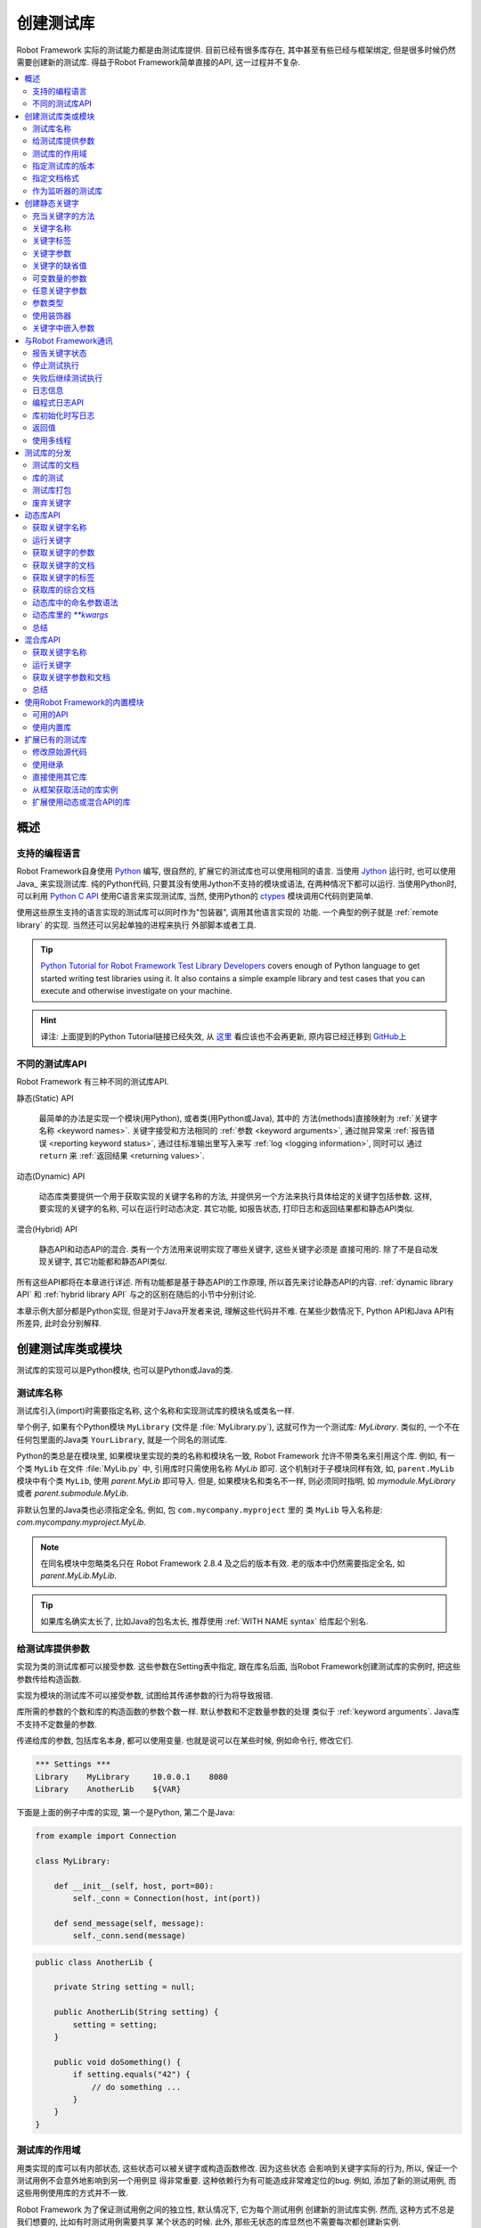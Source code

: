 .. role:: name(emphasis)
.. role:: setting(emphasis)

.. _creating test libraries:

创建测试库
==========

Robot Framework 实际的测试能力都是由测试库提供. 目前已经有很多库存在, 其中甚至有些已经与框架绑定, 但是很多时候仍然需要创建新的测试库. 
得益于Robot Framework简单直接的API, 这一过程并不复杂.

.. contents::
   :depth: 2
   :local:



概述
----

支持的编程语言
^^^^^^^^^^^^^^

Robot Framework自身使用 `Python <http://python.org>`_ 编写, 很自然的, 扩展它的测试库也可以使用相同的语言. 
当使用 `Jython <http://jython.org>`_ 运行时, 也可以使用 Java_ 来实现测试库. 
纯的Python代码, 只要其没有使用Jython不支持的模块或语法, 在两种情况下都可以运行. 
当使用Python时, 可以利用 `Python C API <http://docs.python.org/c-api/index.html>`_ 使用C语言来实现测试库, 当然, 使用Python的 `ctypes <http://docs.python.org/library/ctypes.html>`_ 模块调用C代码则更简单.

使用这些原生支持的语言实现的测试库可以同时作为"包装器", 调用其他语言实现的
功能. 一个典型的例子就是 :ref:`remote library` 的实现. 当然还可以另起单独的进程来执行
外部脚本或者工具.

.. tip:: `Python Tutorial for Robot Framework Test Library Developers <http://code.google.com/p/robotframework/wiki/PythonTutorial>`_
         covers enough of Python language to get started writing test
         libraries using it. It also contains a simple example library
         and test cases that you can execute and otherwise investigate
         on your machine.

.. hint:: 译注: 上面提到的Python Tutorial链接已经失效, 从 `这里 <https://groups.google.com/d/msg/robotframework-users/Bb2oytBJQb4/7dXYaeHJGgAJ>`_ 看应该也不会再更新, 原内容已经迁移到 `GitHub上 <https://github.com/robotframework/robotframework/tree/master/doc/python>`_


不同的测试库API
^^^^^^^^^^^^^^^

Robot Framework 有三种不同的测试库API.

静态(Static) API

  最简单的办法是实现一个模块(用Python), 或者类(用Python或Java), 其中的
  方法(methods)直接映射为 :ref:`关键字名称 <keyword names>`. 关键字接受和方法相同的 :ref:`参数 <keyword arguments>`, 通过抛异常来 :ref:`报告错误 <reporting keyword status>`, 通过往标准输出里写入来写 :ref:`log <logging information>`, 同时可以
  通过 ``return`` 来 :ref:`返回结果 <returning values>`.

动态(Dynamic) API
  
  动态库类要提供一个用于获取实现的关键字名称的方法, 并提供另一个方法来执行具体给定的关键字包括参数. 这样, 要实现的关键字的名称, 可以在运行时动态决定. 其它功能, 如报告状态, 打印日志和返回结果都和静态API类似.

混合(Hybrid) API
  
  静态API和动态API的混合. 类有一个方法用来说明实现了哪些关键字, 这些关键字必须是
  直接可用的. 除了不是自动发现关键字, 其它功能都和静态API类似.

所有这些API都将在本章进行详述. 所有功能都是基于静态API的工作原理, 所以首先来讨论静态API的内容. :ref:`dynamic library API` 和 :ref:`hybrid library API` 与之的区别在随后的小节中分别讨论.

本章示例大部分都是Python实现, 但是对于Java开发者来说, 理解这些代码并不难.
在某些少数情况下, Python API和Java API有所差异, 此时会分别解释.


创建测试库类或模块
------------------

测试库的实现可以是Python模块, 也可以是Python或Java的类.

测试库名称
^^^^^^^^^^

测试库引入(import)时需要指定名称, 这个名称和实现测试库的模块名或类名一样.

举个例子, 如果有个Python模块 ``MyLibrary`` (文件是 :file:`MyLibrary.py`), 这就可作为一个测试库: :name:`MyLibrary`. 类似的, 一个不在任何包里面的Java类 ``YourLibrary``, 就是一个同名的测试库.

Python的类总是在模块里, 如果模块里实现的类的名称和模块名一致, Robot Framework
允许不带类名来引用这个库. 例如, 有一个类 ``MyLib`` 在文件 :file:`MyLib.py` 中,
引用库时只需使用名称 :name:`MyLib` 即可. 这个机制对于子模块同样有效, 如, 
``parent.MyLib`` 模块中有个类 ``MyLib``, 使用  :name:`parent.MyLib` 即可导入.
但是, 如果模块名和类名不一样, 则必须同时指明, 如 :name:`mymodule.MyLibrary` 
或者 :name:`parent.submodule.MyLib`.

非默认包里的Java类也必须指定全名, 例如, 包 ``com.mycompany.myproject`` 里的
类 ``MyLib`` 导入名称是: :name:`com.mycompany.myproject.MyLib`.

.. note:: 在同名模块中忽略类名只在 Robot Framework 2.8.4 及之后的版本有效.
          老的版本中仍然需要指定全名, 如 :name:`parent.MyLib.MyLib`.

.. tip:: 如果库名确实太长了, 比如Java的包名太长, 推荐使用 :ref:`WITH NAME syntax` 
         给库起个别名.

.. _providing arguments to test libraries:

给测试库提供参数
^^^^^^^^^^^^^^^^

实现为类的测试库都可以接受参数. 这些参数在Setting表中指定, 跟在库名后面,
当Robot Framework创建测试库的实例时, 把这些参数传给构造函数. 

实现为模块的测试库不可以接受参数, 试图给其传递参数的行为将导致报错.

库所需的参数的个数和库的构造函数的参数个数一样. 默认参数和不定数量参数的处理
类似于 :ref:`keyword arguments`. Java库不支持不定数量的参数. 

传递给库的参数, 包括库名本身, 都可以使用变量. 也就是说可以在某些时候, 例如命令行, 修改它们.

.. sourcecode:: robotframework

   *** Settings ***
   Library    MyLibrary     10.0.0.1    8080
   Library    AnotherLib    ${VAR}

下面是上面的例子中库的实现, 第一个是Python, 第二个是Java:

.. sourcecode:: python

  from example import Connection

  class MyLibrary:

      def __init__(self, host, port=80):
          self._conn = Connection(host, int(port))

      def send_message(self, message):
          self._conn.send(message)

.. sourcecode:: java

   public class AnotherLib {

       private String setting = null;

       public AnotherLib(String setting) {
           setting = setting;
       }

       public void doSomething() {
           if setting.equals("42") {
               // do something ...
           }
       }
   }

.. _test library scope:

测试库的作用域
^^^^^^^^^^^^^^

用类实现的库可以有内部状态, 这些状态可以被关键字或构造函数修改. 因为这些状态
会影响到关键字实际的行为, 所以, 保证一个测试用例不会意外地影响到另一个用例显
得非常重要. 这种依赖行为有可能造成非常难定位的bug. 例如, 添加了新的测试用例,
而这些用例使用库的方式并不一致.

Robot Framework 为了保证测试用例之间的独立性, 默认情况下, 它为每个测试用例
创建新的测试库实例. 然而, 这种方式不总是我们想要的, 比如有时测试用例需要共享
某个状态的时候. 此外, 那些无状态的库显然也不需要每次都创建新实例.

实例化测试库类的方式可以通过一个特别的属性  ``ROBOT_LIBRARY_SCOPE`` 来控制.
这个属性是一个字符串, 可以有以下三种取值:

``TEST CASE``
  为每个测试用例创建新的实例. 如果有suite setup和suite teardown的话, 同样
  也会新建. 这是默认行为.

``TEST SUITE``
  为每个测试集创建新的实例. 最底层的测试集, 也就是由测试用例文件组成的测试集,
  拥有属于自己的测试库实例, 高层的测试集, 都有属于自己的测试库实例.

``GLOBAL``
  整个测试执行过程中只有一个实例被创建. 所有的测试集和测试用例共享这个实例.
  通过模块创建的测试库都是全局的.


.. note:: 如果一个测试库被导入多次, 每次使用不同的
          :ref:`参数 <providing arguments to test libraries>`, 
          则不管有没有定义作用域, 每次都会新建一个实例.

当有状态的测试库定义了作用域为 ``TEST SUITE`` 或 ``GLOBAL`` , 建议测试库要
包含能清除这些状态的关键字. 这样, 在测试集 setup 或 teardown 时, 可以
调用这些关键字以保证下面的测试用例从一个明确的已知状态开始.

例如, :name:`SeleniumLibrary` 使用了 ``GLOBAL`` 作用域, 使得不同的测试
用例使用相同的浏览器, 而不是每次重新打开. 同时, 它还提供了关键字
:name:`Close All Browsers` 关闭所有浏览器.

下面是使用了 ``TEST SUITE`` 作用域的Python库的示例:

.. sourcecode:: python

    class ExampleLibrary:

        ROBOT_LIBRARY_SCOPE = 'TEST SUITE'

        def __init__(self):
            self._counter = 0

        def count(self):
            self._counter += 1
            print self._counter

        def clear_counter(self):
            self._counter = 0

使用了 ``GLOBAL`` 作用域的Java库的示例:

.. sourcecode:: java

    public class ExampleLibrary {

        public static final String ROBOT_LIBRARY_SCOPE = "GLOBAL";

        private int counter = 0;

        public void count() {
            counter += 1;
            System.out.println(counter);
        }

        public void clearCounter() {
            counter = 0;
        }
    }

.. _specifying library version:

指定测试库的版本
^^^^^^^^^^^^^^^^

当一个测试库投入使用, Robot Framework 会尝试获取它的版本号, 将该信息
写入到 日志_ 中以供调试. 库文档工具 Libdoc_ 在生成文档时也会写入该信息.

版本号信息在属性 `ROBOT_LIBRARY_VERSION` 中定义, 类似 :ref:`test library scope` 
中的 ``ROBOT_LIBRARY_SCOPE``. 如果 ``ROBOT_LIBRARY_VERSION`` 属性不存在,
则会尝试从 ``__version__`` 属性获取. 这些属性必须是类或者模块的属性.
对于Java库, 这个属性必须声明为 ``static final``.

使用 ``__version__`` 的Python模块示例:

.. sourcecode:: python

    __version__ = '0.1'

    def keyword():
        pass

使用 ``ROBOT_LIBRARY_VERSION`` 的Java类示例:

.. sourcecode:: java

    public class VersionExample {

        public static final String ROBOT_LIBRARY_VERSION = "1.0.2";

        public void keyword() {
        }
    }

.. _specifying documentation format:

指定文档格式
^^^^^^^^^^^^

从 Robot Framework 2.7.5版本开始, 库文档工具 Libdoc_ 开始支持多种格式.
如果不想使用 Robot Framework's 自己的 :ref:`documentation formatting`, 可以通过在源码中定义
属性 ``ROBOT_LIBRARY_DOC_FORMAT`` 来指定格式, 就跟指定 :ref:`作用域 <test library scope>` 和 :ref:`版本 <specifying library version>` 一样.

文档格式可指定的值包括: ``ROBOT`` (默认), ``HTML``, ``TEXT`` (纯文本),
和 ``reST`` (reStructuredText_). 这些值不区分大小写. 如果要使用 ``reST``
格式需要安装 docutils_ 模块.

下面使用Python和Java设置文档格式的例子分别使用了 reStructuredText 和 HTML
格式. 关于给测试库写文档的更多内容, 请参考 :ref:`Documenting libraries` 和 
Libdoc_ 章节.

.. sourcecode:: python

    """A library for *documentation format* demonstration purposes.

    This documentation is created using reStructuredText__. Here is a link
    to the only \`Keyword\`.

    __ http://docutils.sourceforge.net
    """

    ROBOT_LIBRARY_DOC_FORMAT = 'reST'

    def keyword():
        """**Nothing** to see here. Not even in the table below.

        =======  =====  =====
        Table    here   has
        nothing  to     see.
        =======  =====  =====
        """
        pass

.. sourcecode:: java

    /**
     * A library for <i>documentation format</i> demonstration purposes.
     *
     * This documentation is created using <a href="http://www.w3.org/html">HTML</a>.
     * Here is a link to the only `Keyword`.
     */
    public class DocFormatExample {

        public static final String ROBOT_LIBRARY_DOC_FORMAT = "HTML";

        /**<b>Nothing</b> to see here. Not even in the table below.
         *
         * <table>
         * <tr><td>Table</td><td>here</td><td>has</td></tr>
         * <tr><td>nothing</td><td>to</td><td>see.</td></tr>
         * </table>
         */
        public void keyword() {
        }
    }


.. _Library acting as listener:

作为监听器的测试库
^^^^^^^^^^^^^^^^^^

:ref:`listener interface` 可以让外部的监听器在测试执行过程中得到关于执行状态的通知.
例如, 当测试集, 测试用例和关键字开始执行或结束. 有时候这些通知对测试库
来说很有用, 可以使用 ``ROBOT_LIBRARY_LISTENER`` 注册一个自定义的监听器.
该属性的值应该是要使用的监听器的示例, 有可能是测试库本身. 更多内容和示例,
请参考 :ref:`test libraries as listeners` section.

.. _creating static keywords:

创建静态关键字
--------------

.. _what methods are considered keywords:

充当关键字的方法
^^^^^^^^^^^^^^^^

当使用静态库API时, Robot Framework 利用反射机制获得类或模块实现的公有方法(public methods). 所有以下划线(_)开始的方法被排除, 在Java库里, 只在 ``java.lang.Object`` 里实现的方法也被忽略. 所有没被忽略的方法都被视为关键字. 

例如, 下面的Python和Java示例实现了关键字  :name:`My Keyword`.

.. sourcecode:: python

    class MyLibrary:

        def my_keyword(self, arg):
            return self._helper_method(arg)

        def _helper_method(self, arg):
            return arg.upper()

.. sourcecode:: java

    public class MyLibrary {

        public String myKeyword(String arg) {
            return helperMethod(arg);
        }

        private String helperMethod(String arg) {
            return arg.toUpperCase();
        }
    }

当库是Python模块实现的, 可以使用Python的 ``__all__`` 属性来限制到底
哪些方法是关键字. 如果使用了 ``__all__``, 只有列在其中的才会被当作
关键字, 例如下面的例子中, 实现了关键字 :name:`Example Keyword` 和 
:name:`Second Example`. 如果这个例子中没有 `__all__`, 那么其中的
:name:`Not Exposed As Keyword` 和 :name:`Current Thread` 也会
被视作关键字. `__all__` 最重要的作用就是确保那些import进来的帮助方法, 
如本例中的 `current_thread`, 不会被意外地暴露为关键字

.. sourcecode:: python

   from threading import current_thread

   __all__ = ['example_keyword', 'second_example']

   def example_keyword():
       if current_thread().name == 'MainThread':
           print 'Running in main thread'

   def second_example():
       pass

   def not_exposed_as_keyword():
       pass


关键字名称
^^^^^^^^^^

测试数据(test data)中使用的关键字名称, 与方法名称对比, 最终确定是哪个
方法实现了这个关键字. 名称的比较是忽略大小写的, 并且其中的空格和下划线
也都忽略掉. 例如, 方法名 ``hello`` 最终可以映射为的关键字名称可以是:
:name:`Hello`, :name:`hello` 甚至 :name:`h e l l o`. 反过来也类似,
例如, ``do_nothing`` 和 ``doNothing`` 这两个方法都可被当作 :name:`Do Nothing`
关键字的实现.

Python模块实现的测试库示例如下, :file:`MyLibrary.py`:

.. sourcecode:: python

  def hello(name):
      print "Hello, %s!" % name

  def do_nothing():
      pass

Java类实现的测试库示例如下, :file:`MyLibrary.java` file:

.. sourcecode:: java

  public class MyLibrary {

      public void hello(String name) {
          System.out.println("Hello, " + name + "!");
      }

      public void doNothing() {
      }

  }

下面的例子用来说明如何使用上面的测试库. 如果你想自己试一下, 首先要确保库的
位置在 :ref:`module search path`.

.. sourcecode:: robotframework

   *** Settings ***
   Library    MyLibrary

   *** Test Cases ***
   My Test
       Do Nothing
       Hello    world

.. _using a custom keyword name:

使用自定义的关键字名称
''''''''''''''''''''''

如果一个方法不想使用默认映射的关键字名称, 也可以明确指定为自定义的关键字名称.
这是通过设置方法的  ``robot_name`` 属性来实现的. 可以使用装饰器方法
 ``robot.api.deco.keyword`` 方便快捷的设置. 例如:

.. sourcecode:: python

  from robot.api.deco import keyword

  @keyword('Login Via User Panel')
  def login(username, password):
      # ...

.. sourcecode:: robotframework

   *** Test Cases ***
   My Test
       Login Via User Panel    ${username}    ${password}

如果使用装饰器时不带任何参数, 则这个装饰器不会改变关键字名称, 但是仍然
会创建  ``robot_name`` 属性. 这种情况对 :ref:`标记方法为关键字 <marking methods to expose as keywords>` , 同时又不改变关键字名称的时候很有用. 

设置自定义的关键字名称还使得库关键字可以接受使用 :ref:`嵌入参数 <embedding arguments into keyword names>` 语法的参数.


.. _keyword tags:

关键字标签
^^^^^^^^^^

从 Robot Framework 2.9 版本开始, 库关键字和  :ref:`用户关键字 <user keyword tags>` 都可以有标签.

库关键字通过设置方法的 ``robot_tags`` 属性实现, 该属性的值是要设置的标签的列表.
装饰器 ``robot.api.deco.keyword`` 可以按如下的方法来方便的指定这个属性:

.. sourcecode:: python

  from robot.api.deco import keyword

  @keyword(tags=['tag1', 'tag2'])
  def login(username, password):
      # ...

  @keyword('Custom name', ['tags', 'here'])
  def another_example():
      # ...

设置标签的另一个方法是在 :ref:`关键字文档 <documenting libraries>` 的最后一行给出, 以 ``Tags:`` 作为前缀开始, 后面跟着按逗号分开的标签. 例如: 

.. sourcecode:: python

  def login(username, password):
      """Log user in to SUT.

      Tags: tag1, tag2
      """
      # ...

.. _keyword arguments:

关键字参数
^^^^^^^^^^

对于静态和混合API, 关于一个关键字的参数表信息是直接从实现它的方法上获取的.
而使用了 :ref:`dynamic library API` 的库则使用其它的方式来传递这些信息, 所以本章不适用于动态库.

最常见也是最简单的情况是关键字需要确定数目的参数. 在这种情况下, Python和Java
方法简单地接受这些参数即可. 例如, 没有参数的方法对应的关键字也不需要参数, 只需
一个参数的方法对应的关键字也只需要一个参数, 以此类推.

下面Python关键字示例接受不同数量的参数:

.. sourcecode:: python

  def no_arguments():
      print "Keyword got no arguments."

  def one_argument(arg):
      print "Keyword got one argument '%s'." % arg

  def three_arguments(a1, a2, a3):
      print "Keyword got three arguments '%s', '%s' and '%s'." % (a1, a2, a3)

.. note:: 使用静态库API实现的Java库有一个很大的限制, 即不支持 :ref:`named argument syntax`. 如果
          你觉得这是一个障碍, 那要么改使用Python来实现, 要么切换到 :ref:`dynamic library API`


.. Default values to keywords

关键字的缺省值
^^^^^^^^^^^^^^

和函数类似, 关键字的有些参数有时需要有缺省值. Python 和 Java 对于处理方法的缺省值
使用不同的语法, 


.. Default values with Python

Python中的缺省值
''''''''''''''''

Python中, 方法总是只有一个实现, 在方法的签名中可能指定若干缺省值.
这种语法对Python程序员来说应该非常熟悉, 例如:

.. sourcecode:: python

   def one_default(arg='default'):
       print "Argument has value %s" % arg

   def multiple_defaults(arg1, arg2='default 1', arg3='default 2'):
       print "Got arguments %s, %s and %s" % (arg1, arg2, arg3)

上例中的第一个关键字, 可以接受 0 个或 1 个参数, 当 0 个参数时, 参数 ``arg``
使用缺省值 ``default``; 当有 1 个参数时, 参数 ``arg`` 就使用这个传入的值; 
而如果参数个数大于 1 , 则调用该关键字会报错失败.

第二个关键字中, 第1个参数总是需要指定的, 但是 第2和第3个都有缺省值, 所以,
使用该关键字可以传入 1 至 3 个参数.

.. sourcecode:: robotframework

   *** Test Cases ***
   Defaults
       One Default
       One Default    argument
       Multiple Defaults    required arg
       Multiple Defaults    required arg    optional
       Multiple Defaults    required arg    optional 1    optional 2


.. Default values with Java

Java中的缺省值
''''''''''''''

Java中, 一个方法可以有多个实现, 分别是不同的签名(重载). Robot Framework 将所有
这些实现都视作一个关键字, 这个关键字可以接受不同的参数, 以此实现了缺省值的
支持. 下面的例子在功能上和上面的Python例子完全一样:

.. sourcecode:: java

   public void oneDefault(String arg) {
       System.out.println("Argument has value " + arg);
   }

   public void oneDefault() {
       oneDefault("default");
   }

   public void multipleDefaults(String arg1, String arg2, String arg3) {
       System.out.println("Got arguments " + arg1 + ", " + arg2 + " and " + arg3);
   }

   public void multipleDefaults(String arg1, String arg2) {
       multipleDefaults(arg1, arg2, "default 2");
   }

   public void multipleDefaults(String arg1) {
       multipleDefaults(arg1, "default 1");
   }

.. Variable number of arguments (`*varargs`)

可变数量的参数
^^^^^^^^^^^^^^

Robot Framework 的关键字还支持接受任何数量的参数. 类似于缺省值,
实际的语法在Python和Java中有所差异.


Python中的可变数量的参数
''''''''''''''''''''''''

Python的语法本身就支持让方法可以接受任意数量的参数. 相同的语法同样作用于
测试库, 同时, 还可以与指定缺省值结合, 如下面的例子:

.. sourcecode:: python

  def any_arguments(*args):
      print "Got arguments:"
      for arg in args:
          print arg

  def one_required(required, *others):
      print "Required: %s\nOthers:" % required
      for arg in others:
          print arg

  def also_defaults(req, def1="default 1", def2="default 2", *rest):
      print req, def1, def2, rest

.. sourcecode:: robotframework

   *** Test Cases ***
   Varargs
       Any Arguments
       Any Arguments    argument
       Any Arguments    arg 1    arg 2    arg 3    arg 4    arg 5
       One Required     required arg
       One Required     required arg    another arg    yet another
       Also Defaults    required
       Also Defaults    required    these two    have defaults
       Also Defaults    1    2    3    4    5    6

.. _Variable number of arguments with Java:

Java中的可变数量的参数
''''''''''''''''''''''
Robot Framework 支持 :ref:`Java可变数量参数的语法 <http://docs.oracle.com/javase/1.5.0/docs/guide/language/varargs.html>`. 下面的例子和上面Python的例子
在功能上是一样的:

.. sourcecode:: java

  public void anyArguments(String... varargs) {
      System.out.println("Got arguments:");
      for (String arg: varargs) {
          System.out.println(arg);
      }
  }

  public void oneRequired(String required, String... others) {
      System.out.println("Required: " + required + "\nOthers:");
      for (String arg: others) {
          System.out.println(arg);
      }
  }

Robot Framework 从 2.8.3 版本开始, 还支持另一种方式来实现可变数量参数, 即
使用数组或者 ``java.util.List`` 作为最后一个参数, 或倒数第二个参数(如果最后一个参数是
 :ref:`任意关键字参数 <free keyword arguments>` **kwargs). 例如, 下面的示例和上面的功能是相同的:

.. sourcecode:: java

  public void anyArguments(String[] varargs) {
      System.out.println("Got arguments:");
      for (String arg: varargs) {
          System.out.println(arg);
      }
  }

  public void oneRequired(String required, List<String> others) {
      System.out.println("Required: " + required + "\nOthers:");
      for (String arg: others) {
          System.out.println(arg);
      }
  }

.. note:: 只有 `java.util.List` 支持作为 varargs, 它的任何子类型都不可以.

对于Java关键字来说, 支持可变数量的参数有一个限制: 只在方法只有一个签名时有效.
也就是说, Java实现的关键字不可能既使用缺省值又使用varargs. 而且, 只有 2.8 或
更新版本的 Robot Framework 支持在 :ref:`库的构造器 <providing arguments to test libraries>` 中使用varargs.


.. _free keyword arguments:
.. _**kwargs:

任意关键字参数
^^^^^^^^^^^^^^

Robot Framework 2.8版本增加了任意关键字参数, 即Python中的 ``**kwargs`` 语法.
如何在测试用例中使用这种语法的讨论在 :ref:`creating test cases` 章节下的 :ref:`free keyword arguments` 小节中. 

本章我们来看一下如何在测试库中使用它.

Robot Framework 2.8 added the support for free keyword arguments using Python's
`**kwargs` syntax. How to use the syntax in the test data is discussed
in `Free keyword arguments`_ section under `Creating test cases`_. In this
section we take a look at how to actually use it in custom test libraries.

Python中的任意关键字参数
''''''''''''''''''''''''

如果你对Python中的 kwargs 如何工作比较熟悉, 那么理解Robot Framework中的测试库是如何实现的就非常简单了. 下面的例子展示了最基础的功能:

.. sourcecode:: python

    def example_keyword(**stuff):
        for name, value in stuff.items():
            print name, value

.. sourcecode:: robotframework

   *** Test Cases ***
   Keyword Arguments
       Example Keyword    hello=world        # Logs 'hello world'.
       Example Keyword    foo=1    bar=42    # Logs 'foo 1' and 'bar 42'.

基本上, 所有以 :ref:`named argument syntax` ``name=value`` 形式跟在关键字调用最后面, 且不匹配其它任何参数的参数, 将以 kwargs 传入给关键字. 
如果想要避免一个字面字符串被当作任意关键字参数, 则其中的等号 ``=`` 必须被 :ref:`转义 <escaping>`, 例如 ``foo=quux`` 要写作 ``foo\=quux``.

下面的例子展示了综合使用普通参数, 可变数量参数(varargs), 和任意关键字参数(kwargs)的情况:

.. sourcecode:: python

  def various_args(arg, *varargs, **kwargs):
      print 'arg:', arg
      for value in varargs:
          print 'vararg:', value
      for name, value in sorted(kwargs.items()):
          print 'kwarg:', name, value

.. sourcecode:: robotframework

   *** Test Cases ***
   Positional
       Various Args    hello    world                # Logs 'arg: hello' and 'vararg: world'.

   Named
       Various Args    arg=value                     # Logs 'arg: value'.

   Kwargs
       Various Args    a=1    b=2    c=3             # Logs 'kwarg: a 1', 'kwarg: b 2' and 'kwarg: c 3'.
       Various Args    c=3    a=1    b=2             # Same as above. Order does not matter.

   Positional and kwargs
       Various Args    1    2    kw=3                # Logs 'arg: 1', 'vararg: 2' and 'kwarg: kw 3'.

   Named and kwargs
       Various Args    arg=value      hello=world    # Logs 'arg: value' and 'kwarg: hello world'.
       Various Args    hello=world    arg=value      # Same as above. Order does not matter.

要查看真实测试库中相同示例, 请参考 Process_ 库中的关键字 :name:`Run Process` 和 :name:`Start Keyword`.

For a real world example of using a signature exactly like in the above
example, see :name:`Run Process` and :name:`Start Keyword` keywords in the
Process_ library.


Java中的任意关键字参数
''''''''''''''''''''''

从Robot Framework 2.8.3版本开始, Java测试库也开始支持这种语法. Java语言本身是不支持kwargs语法的, 但是关键字可以利用 ``java.util.Map`` 类型作为最后一个参数, 来接受 kwargs.

如果一个Java关键字接受 kwargs, Robot Framework 会自动将关键字调用的末尾所有形如  ``name=value`` 的参数打包放入一个 ``Map`` , 然后传递给关键字方法. 例如, 下面的例子中的关键字使用起来和前面的Python示例完全一样:

.. sourcecode:: java

    public void exampleKeyword(Map<String, String> stuff):
        for (String key: stuff.keySet())
            System.out.println(key + " " + stuff.get(key));

    public void variousArgs(String arg, List<String> varargs, Map<String, Object> kwargs):
        System.out.println("arg: " + arg);
        for (String varg: varargs)
            System.out.println("vararg: " + varg);
        for (String key: kwargs.keySet())
            System.out.println("kwarg: " + key + " " + kwargs.get(key));

.. note:: kwargs 参数的类型必须是 `java.util.Map`, 而不是其子类.

.. note:: 和 :ref:`Java中的varargs <Variable number of arguments with Java>` 一样, kwargs的关键字也只能有一个方法签名. 


.. _argument types:

参数类型
^^^^^^^^

正常情况下, 关键字的参数以字符串的形式传递给 Robot Framework. 如果关键字需要其它的类型, 可以使用 :ref:`variables` 或者在关键字的内部将字符串转换为所需的类型. 
使用 :ref:`Java关键字 <Argument types with Java>`, 基础类型会自动的强制转换.


Python中的参数类型
''''''''''''''''''

因为Python的参数并没有任何的类型信息, 所以使用Python的库时不可能自动的将字符串转换为其它类型. 调用Python方法实现的关键字, 只要参数的数量正确, 调用就总是能够成功, 只不过如果参数不兼容, 后面的执行会失败. 幸运地是, 在Python中转换参数类型是很简单的事情:

.. sourcecode:: python

  def connect_to_host(address, port=25):
      port = int(port)
      # ...

.. _Argument types with Java:

Java中的参数类型
''''''''''''''''

Java方法的参数都有类型, 而且所有基础类型会自动处理. 这意味着, test data 中的字符串类型的参数, 在运行时刻强制转换为正确的类型. 可以转换的类型有:

- 整数型 (``byte``, ``short``, ``int``, ``long``)
- 浮点数 (``float`` 和 ``double``)
- 布尔型 (``boolean``)
- 上述类型的对象版本, 如. ``java.lang.Integer``

Java的关键字方法可能会有多个签名, 强制转换只有在有相同的或兼容的签名才会发生. 下面的例子中, 关键字  ``doubleArgument`` 和 ``compatibleTypes`` 可以强制转换, 但是 ``conflictingTypes`` 会发生冲突.

.. sourcecode:: java

   public void doubleArgument(double arg) {}

   public void compatibleTypes(String arg1, Integer arg2) {}
   public void compatibleTypes(String arg2, Integer arg2, Boolean arg3) {}

   public void conflictingTypes(String arg1, int arg2) {}
   public void conflictingTypes(int arg1, String arg2) {}

对于数值型的类型, 如果测试数据中的字符串包含数字, 就可以强制转换, 对于布尔型, 则必须包含字符串 ``true`` 或者 ``false``. 

强制转换只在测试数据的原始值是字符串的情况下才会发生, 当然还可以使用包含了正确数据类型的变量. 要应对冲突的方法签名, 使用变量是唯一的选择.

.. sourcecode:: robotframework

   *** Test Cases ***
   Coercion
       Double Argument     3.14
       Double Argument     2e16
       Compatible Types    Hello, world!    1234
       Compatible Types    Hi again!    -10    true

   No Coercion
       Double Argument    ${3.14}
       Conflicting Types    1       ${2}    # must use variables
       Conflicting Types    ${1}    2

从 Robot Framework 2.8 版本开始, 参数类型的强制转换在 :ref:`Java库的构造函数 <Providing arguments to test libraries>` 中也起作用.



使用装饰器
^^^^^^^^^^

当编写静态关键字时, 有时候使用Python的装饰器修改它们会很方便. 但是, 装饰器修改了函数的签名, 这会让 Robot Framework 在判断关键字能接受什么参数时产生混乱. 特别是用 Libdoc_ 创建库文档和使用 RIDE_ 时. 为了避免这种情况, 要么就不要用装饰器, 要么使用方便的 :ref:`装饰器模块 <http://micheles.googlecode.com/hg/decorator/documentation.html>` 创建保留签名的装饰器. 

.. hint:: 译注: 上面的链接貌似已经失效.


关键字中嵌入参数
^^^^^^^^^^^^^^^^

库关键字还能接受使用 :ref:`嵌入参数语法 <embedding arguments into keyword name>` 传递的参数. 可以使用装饰器 ``robot.api.deco.keyword`` 来创建 :ref:`自定义关键字名称 <using a custom keyword name>`, 其中包括所需语法.

.. sourcecode:: python

    from robot.api.deco import keyword

    @keyword('Add ${quantity:\d+} Copies Of ${item} To Cart')
    def add_copies_to_cart(quantity, item):
        # ...

.. sourcecode:: robotframework

   *** Test Cases ***
   My Test
       Add 7 Copies Of Coffee To Cart

.. Communicating with Robot Framework

与Robot Framework通讯
----------------------

当关键字方法被调用后, 它可以使用任何机制去和被测系统通讯. 同时, 它还可以发送消息给 Robot Framework的日志文件, 返回结果以保存到变量中, 最重要的, 报告该关键字是否通过了(passed).


报告关键字状态
^^^^^^^^^^^^^^

使用异常(exceptions)即可报告关键字状态. 如果一个方法的执行抛出了一个异常, 这个关键字的状态就是 ``FAIL``, 如果正常返回, 则状态是 ``PASS``.

错误消息会写入日志和报告文件. 控制台也会显示异常类型和异常消息. 一般的异常(如 ``AssertionError``, ``Exception``, 和 ``RuntimeError``), 只显示异常消息; 其它的异常, 消息的格式是 ``异常类型: 异常消息``.

从 Robot Framework 2.8.2 版本开始, 也可以让自己的异常类型和一般异常一样, 失败消息中没有异常类型作为前缀. 要实现这个效果, 为自定义异常类添加一个特殊属性 ``ROBOT_SUPPRESS_NAME``, 并将值置为 ``True``.

Python:

.. sourcecode:: python

    class MyError(RuntimeError):
        ROBOT_SUPPRESS_NAME = True

Java:

.. sourcecode:: java

    public class MyError extends RuntimeException {
        public static final boolean ROBOT_SUPPRESS_NAME = true;
    }

无论什么情况下, 异常消息的内容都应该尽量明确, 提供足够的信息给用户.


.. HTML in error messages

错误消息中使用HTML
''''''''''''''''''

从 Robot Framework 2.8 版本开始, 在错误消息中以 ``*HTML*`` 开头, 就可以直接使用HTML格式的消息内容. 例如:

.. sourcecode:: python

   raise AssertionError("*HTML* <a href='robotframework.org'>Robot Framework</a> rulez!!")

不但可以像上面例子一样, 在测试库中抛出一个异常, 还可以 :ref:`在测试数据中提供错误信息 <failures>`.

.. _Cutting long messages automatically:

自动截断长消息
''''''''''''''

如果一个错误消息超过了40行, 就会被自动截断以防止报告变得太长而难以阅读. 完整的错误信息总会在失败关键字的相关日志中显示.


.. _tracebacks:

错误回溯(Tracebacks)
''''''''''''''''''''

异常的回溯(traceback)信息在 :ref:`log level` 为 ``DEBUG`` 时也会被写入日志. 这些信息默认在日志文件中不可见, 普通用户对这些消息一般也不感兴趣. 在开发测试库时, 则一般会使用 ``--loglevel DEBUG`` 选项来运行测试以方便定位问题.


.. _stopping test execution:

停止测试执行
^^^^^^^^^^^^

有时候出现异常意味着要 :ref:`结束整个测试 <stopping test execution gracefully>`. 要实现这种效果, 为抛出的异常类设置一个特殊的  ``ROBOT_EXIT_ON_FAILURE`` 属性 , 并将其值设为 ``True``. 例如:

Python:

.. sourcecode:: python

    class MyFatalError(RuntimeError):
        ROBOT_EXIT_ON_FAILURE = True

Java:

.. sourcecode:: java

    public class MyFatalError extends RuntimeException {
        public static final boolean ROBOT_EXIT_ON_FAILURE = true;
    }



.. _continuing test execution despite of failures:

失败后继续测试执行
^^^^^^^^^^^^^^^^^^

有时候, 即使出现了错误仍然希望测试 :ref:`继续执行 <continue on failure>`. 这时要为异常类设置特殊属性 ``ROBOT_CONTINUE_ON_FAILURE``, 并将值设为 ``True``. 例如:

Python:

.. sourcecode:: python

    class MyContinuableError(RuntimeError):
        ROBOT_CONTINUE_ON_FAILURE = True

Java:

.. sourcecode:: java

    public class MyContinuableError extends RuntimeException {
        public static final boolean ROBOT_CONTINUE_ON_FAILURE = true;
    }



日志信息
^^^^^^^^

异常消息不是为用户提供信息的唯一途径. 可以通过向标准输出流(stdout)或者标准错误流(stderr)写入的方式来写 :ref:`log files`, 同时这种写入还可以使用不同的 :ref:`log levels`.  另一种通常更好的写日志方式是使用 :ref:`programmatic logging APIs`.

默认情况下, 向标准输出中写入的所有内容都会以一条``INFO`` 级别的日志被写入到日志文件. 向标准错误流中写入的消息处理也类似, 不过它们会在关键字结束时, 在初始的stderr中回显. 因此, 如果你需要在测试执行的时候在控制台显示消息, 可以使用stderr.

.. _using log levels:

使用日志级别
''''''''''''

要使用其它的日志级别, 可以在日志消息中指明日志级别, 格式是 ``*LEVEL* 日志消息``. 其中 ``*LEVEL*`` 必须在行首, 而且必须是下列日志级别的其中之一:  ``TRACE``, ``DEBUG``, ``INFO``, ``WARN``, ``ERROR`` 和 ``HTML``.



错误与警告
''''''''''

``ERROR`` 或 ``WARN`` 级别的消息会自动写入控制台, 并在日志文件中写入单独的 :ref:`测试执行错误章节 <errors and warnings during execution>`. 这都是为了让错误消息提示更加显著, 以便向用户报告那些重要的问题.

.. note:: 在 Robot Framework 2.9 版本中, ERROR 日志自动写入测试执行错误章节
          作为新功能被加入.


.. _Logging HTML:

HTML日志
''''''''

测试库写日志的所有内容, 默认情况下都会被转换为 可被安全表示为HTML 的格式. 例如, ``<b>foo</b>`` 在日志中会完全按原样展示, 而不是粗体的 **foo**. 
如果测试库希望显示格式化的内容, 或者链接, 图片等等, 就可以使用一种特殊的伪测试级别 ``HTML``. Robot Framework 仍将这些消息按 ``INFO`` 级别写入日志, 但是可以使用任意的 HTML 语法. 

注意, 这个特性功能需要小心使用, 因为一个错误的 ``</table>`` 标签就有可能使整个日志文件变得非常糟糕.

当使用 :ref:`public logging API` 时, 不同日志级别的方法都提供了一个可选选项 ``html``, 如果想使用HTML格式的内容, 可以将其设置为 ``True``


时间戳
''''''

默认情况下, 通过stdout或stderr记录的日志消息的时间戳是在关键字结束后获取到的. 这就意味着这个时间戳是不准确的, 特别是在一个长时间执行的关键字中, 想借此定位问题是有问题的.

如果有需要的话, 关键字可以为日志消息添加精确的时间戳. 这个时间戳必须以 :ref:`Unix时间戳 <http://en.wikipedia.org/wiki/Unix_epoch>` 的格式提供, 紧跟 :ref:`日志级别 <using log levels>` 后面, 两者以冒号(:)隔开, 例如::

   *INFO:1308435758660* Message with timestamp
   *HTML:1308435758661* <b>HTML</b> message with timestamp

如下例所示, 添加这种时间戳对于Python和Java来说都是很容易的事情. 如果使用的是Python, 通过使用 :ref:`programmatic logging APIs` 会格外简单. 添加明确的时间戳的一个好处是其在 :ref:`远程库接口 <remote library interface>` 中仍然有效.

Python:

.. sourcecode:: python

    import time

    def example_keyword():
        print '*INFO:%d* Message with timestamp' % (time.time()*1000)

Java:

.. sourcecode:: java

    public void exampleKeyword() {
        System.out.println("*INFO:" + System.currentTimeMillis() + "* Message with timestamp");
    }

.. _logging to console:

控制台日志
''''''''''

测试库如果想向控制台写入一些内容, 可以有好几种选择. 前面已经讨论过, 警告消息, 以及所有写入到stderr中内容会同时写入日志文件和控制台. 

这两种方式都有一个限制, 那就是消息只有等当前的关键字执行完毕后才会打印出来. 而好处是, 这两种方法在Python和Java中都可用.

另一个方式只有Python支持, 那就是把消息写入  ``sys.__stdout__`` 或 ``sys.__stderr__``. 这种方式, 消息会立即在控制台显示, 并且不会写入到日志文件. 例如:

.. sourcecode:: python

   import sys

   def my_keyword(arg):
      sys.__stdout__.write('Got arg %s\n' % arg)

最后一个选择就是使用 :ref:`public logging API`:

.. sourcecode:: python

   from robot.api import logger

   def log_to_console(arg):
      logger.console('Got arg %s' % arg)

   def log_to_console_and_log_file(arg)
      logger.info('Got arg %s' % arg, also_console=True)

.. logging example:
日志示例
''''''''

``INFO`` 级别的日志可以满足大多数情况. 比它更低的级别, ``DEBUG`` 和 ``TRACE``, 用来打印调试信息. 这两种消息平常不怎么展示, 但在debugging测试库自身的问题时很有用. ``WARN`` 或 ``ERROR`` 级别可以使得消息提示更显著. 而 ``HTML`` 在需要多种格式的时候很有用.

下面的示例阐明了不同的日志级别是如何工作的. 对于Java程序员来说, 下面代码中的 ``print 'message'`` 可以认为是 ``System.out.println("message");``.

.. sourcecode:: python

   print 'Hello from a library.'
   print '*WARN* Warning from a library.'
   print '*ERROR* Something unexpected happen that may indicate a problem in the test.'
   print '*INFO* Hello again!'
   print 'This will be part of the previous message.'
   print '*INFO* This is a new message.'
   print '*INFO* This is <b>normal text</b>.'
   print '*HTML* This is <b>bold</b>.'
   print '*HTML* <a href="http://robotframework.org">Robot Framework</a>'

.. raw:: html

   <table class="messages">
     <tr>
       <td class="time">16:18:42.123</td>
       <td class="info level">INFO</td>
       <td class="msg">Hello from a library.</td>
     </tr>
     <tr>
       <td class="time">16:18:42.123</td>
       <td class="warn level">WARN</td>
       <td class="msg">Warning from a library.</td>
     </tr>
     <tr>
       <td class="time">16:18:42.123</td>
       <td class="error level">ERROR</td>
       <td class="msg">Something unexpected happen that may indicate a problem in the test.</td>
     </tr>
     <tr>
       <td class="time">16:18:42.123</td>
       <td class="info level">INFO</td>
       <td class="msg">Hello again!<br>This will be part of the previous message.</td>
     </tr>
     <tr>
       <td class="time">16:18:42.123</td>
       <td class="info level">INFO</td>
       <td class="msg">This is a new message.</td>
     </tr>
     <tr>
       <td class="time">16:18:42.123</td>
       <td class="info level">INFO</td>
       <td class="msg">This is &lt;b&gt;normal text&lt;/b&gt;.</td>
     </tr>
     <tr>
       <td class="time">16:18:42.123</td>
       <td class="info level">INFO</td>
       <td class="msg">This is <b>bold</b>.</td>
     </tr>
     <tr>
       <td class="time">16:18:42.123</td>
       <td class="info level">INFO</td>
       <td class="msg"><a href="http://robotframework.org">Robot Framework</a></td>
     </tr>
   </table>


.. _programmatic logging APIs:

编程式日志API
^^^^^^^^^^^^^

用于编程写日志的API, 相对于往stdout和stderr中写入内容, 提供了更清晰的写日志方式. 但是, 当前这些API只对基于Python的库可用.

.. _Public logging API:

日志API
'''''''
Robot Framework 提供了基于Python的日志API, 可以用来写日志文件和控制台. 测试库可以按照类似 ``logger.info('My message')`` 的方式来调用API, 以替代直接写stdout的方式 ``print '*INFO* My message'``. 

使用API接口不但看上去更清楚, 还有个好处是可以提供精确的 :ref:`timestamps`.

日志API作为Robot Framework `API文档 <https://robot-framework.readthedocs.org>`_ 的一部分, 详见 `这里 <https://robot-framework.readthedocs.org/en/latest/autodoc/robot.api.html#module-robot.api.logger>`_. 下面是一个简单的示例:

.. sourcecode:: python

   from robot.api import logger

   def my_keyword(arg):
       logger.debug('Got argument %s' % arg)
       do_something()
       logger.info('<i>This</i> is a boring example', html=True)
       logger.console('Hello, console!')

使用这个日志API的一个明显的限制是会使测试库依赖于 Robot Framework. 在 2.8.7 版本之前, Robot还必须是运行状态才可用. 从 2.8.7 版本开始, 如果Robot不在运行中, 消息会自动重定向到Python的标准 `logging <http://docs.python.org/library/logging.html>`_ 模块.

.. _using Python's standard `logging` module:

使用Python标准 `logging` 模块
''''''''''''''''''''''''''''''

除了 :ref:`public logging API`, Robot Framework 提供对Python标准日志模块 `logging <http://docs.python.org/library/logging.html>`_ 的支持. 使用这个模块后, 所有root logger收到的消息都会自动传递给 Robot Framework的日志文件. 同样, 该API提供了精确 :ref:`timestamps` 的支持. 但是不支持HTML格式, 以及向控制台打印日志. 
最大的好处是, 使用这种日志API不会对 Robot Framework 产生依赖.

.. sourcecode:: python

   import logging

   def my_keyword(arg):
       logging.debug('Got argument %s' % arg)
       do_something()
       logging.info('This is a boring example')

``logging`` 模块的日志级别和Robot Framework的相比略有不同, 其中 ``DEBUG``, ``INFO``, ``WARNING`` 和 ``ERROR`` 直接对应Robot Framework相应的日志级别, ``CRITICAL`` 对应 ``ERROR``. 

自定义的日志级别映射为 "和它最接近, 同时低于它" 的标准级别. 例如, 介于 ``INFO`` 和 ``WARNING`` 之间的级别最终映射为 `INFO` 级别.


.. Logging during library initialization

库初始化时写日志
^^^^^^^^^^^^^^^^

库在导入和初始化时也可以写日志. 这部分日志不会和普通日志消息一样写入 :ref:`log file`, 而是写入 :ref:`syslog`. 这种日志可以将任何关于库的初始化的debug信息记录下来. 级别为 ``WARN`` 或者 ``ERROR`` 的日志同时也可在 :ref:`test execution errors` 章节中看到.


这种日志既可以使用 :ref:`标准输出和错误流 <logging information>` 的方式, 也可以使用 :ref:`programmatic logging APIs`. 下面的例子都做了说明:

Java库在初始化时通过stdout写日志:

.. sourcecode:: java

   public class LoggingDuringInitialization {

       public LoggingDuringInitialization() {
           System.out.println("*INFO* Initializing library");
       }

       public void keyword() {
           // ...
       }
   }

Python库在导入时通过logging API写日志:

.. sourcecode:: python

   from robot.api import logger

   logger.debug("Importing library")

   def keyword():
       # ...

.. note:: 如果你在初始化阶段写日志, 例如, 在Python的 ``__init__`` 方法中或者Java的构造函数中, 这些日志按 :ref:`test library scope` 的不同, 可能会记录多次.


.. Returning values

返回值
^^^^^^

关键字与核心框架间交互的最后一步就是返回值, 该值可以是从被测系统获取的, 也可能是其它方式生成的. 

返回值可以被 :ref:`赋值给变量 <return values from keywords>`, 然后作为其它关键字的输入, 而这些关键字可以是属于不同的测试库的. 

在Python和Java方法中, 都使用 ``return`` 语句来返回值. 一般情况下,  一个值会赋给一个 :ref:`标量变量 <scalar variables>`, 如下例所示. 该示例还展现了返回值可以是任意对象, 并且使用 :ref:`extended variable syntax` 来获取对象的属性.

.. sourcecode:: python

  from mymodule import MyObject

  def return_string():
      return "Hello, world!"

  def return_object(name):
      return MyObject(name)

.. sourcecode:: robotframework

   *** Test Cases ***
   Returning one value
       ${string} =    Return String
       Should Be Equal    ${string}    Hello, world!
       ${object} =    Return Object    Robot
       Should Be Equal    ${object.name}    Robot

关键字还可以一次返回多个值, 这些值可以一次性的赋值给多个 :ref:`scalar variables`, 或者是 :ref:`一个列表变量 <list variables>`, 亦或者是若干标量变量加上一个列表变量. 所有这些用法要求返回的值是Python的列表(lists)或者元组(tuples), 或者是Java中的数组(arrays), 列表(Lists)或迭代器(Iterators).

.. sourcecode:: python

  def return_two_values():
      return 'first value', 'second value'

  def return_multiple_values():
      return ['a', 'list', 'of', 'strings']


.. sourcecode:: robotframework

   *** Test Cases ***
   Returning multiple values
       ${var1}    ${var2} =    Return Two Values
       Should Be Equal    ${var1}    first value
       Should Be Equal    ${var2}    second value
       @{list} =    Return Two Values
       Should Be Equal    @{list}[0]    first value
       Should Be Equal    @{list}[1]    second value
       ${s1}    ${s2}    @{li} =    Return Multiple Values
       Should Be Equal    ${s1} ${s2}    a list
       Should Be Equal    @{li}[0] @{li}[1]    of strings

.. Communication when using threads
使用多线程
^^^^^^^^^^

如果库使用了多线程, 通常应该只在主线程中与框架通讯. 如果一个工作线程需要发送错误报告或者其它日志, 它应该首先将信息传给主线程. 主线程使用异常或本章介绍的其它机制来与框架通讯.

当线程在后台运行, 同时其它关键字在运行时这点显得尤为重要. 这种情况下, (子线程)和框架间的通讯是未定义的(undefined), 在最坏的情况下甚至会导致程序崩溃, 或者输出文件损坏. 

如果一个关键字启动了后台任务, 那么要想检查后台线程的状态, 或者搜集相应的信息上报, 需要使用另外的关键字来完成.

在非主线程中使用 :ref:`programmatic logging APIs` 写日志会被默默忽略.

不过, 有个单独的 `robot后台日志 <https://github.com/robotframework/robotbackgroundlogger>`_ 项目, 提供了  ``BackgroundLogger`` , 拥有和标准 ``robot.api.logger`` 类似的API. 使用 ``BackgroundLogger`` , 非主线程的日志消息也会被保存下来.


.. _distributing test libraries:

测试库的分发
------------

.. _documenting libraries:

测试库的文档
^^^^^^^^^^^^

一个测试库如果没有提供文档来说明其中包含了哪些关键字, 以及这些关键字的用途的话, 那么不如说这个测试库是没用的(useless). 

为了容易维护, 强烈建议把测试库的文档内容直接写在源代码里, 并从中生成文档. 基本上, 这意味着在Python中要使用 docstrings_, 在Java中使用  Javadoc_. 如下例所示:

.. sourcecode:: python

    class MyLibrary:
        """This is an example library with some documentation."""

        def keyword_with_short_documentation(self, argument):
            """This keyword has only a short documentation"""
            pass

        def keyword_with_longer_documentation(self):
            """First line of the documentation is here.

            Longer documentation continues here and it can contain
            multiple lines or paragraphs.
            """
            pass

.. sourcecode:: java

    /**
     *  This is an example library with some documentation.
     */
    public class MyLibrary {

        /**
         * This keyword has only a short documentation
         */
        public void keywordWithShortDocumentation(String argument) {
        }

        /**
         * First line of the documentation is here.
         *
         * Longer documentation continues here and it can contain
         * multiple lines or paragraphs.
         */
        public void keywordWithLongerDocumentation() {
        }

    }

对于如上所示的源码中的库文档, Python和Java都有各自的工具来生成API文档. 不过, 这些工具的使用对某些用户来说显得稍微有些专业. 

另一种方式是使用 Robot Framework自带的文档工具 Libdoc_. 这个工具不但可以创建使用静态库API的库文档, 不管是使用Python还是Java, 同时还能处理使用了 :ref:`dynamic library API` 和 :ref:`hybrid library API`

关键字文档的第一行用于特殊用途, 一般包含对该关键字的简短概述. 它在某些情况下被当作是 *短文档* (即摘要)来使用, 例如在 Libdoc_ 中将作为工具提示(tool tip), 也在日志中展示( 在日志中展示对Java静态库不适用, 因为Java源码中的文档会在编译时去掉, 自然也不能在运行时获取到了).  

默认情况下, 文档内容被认为是遵从 Robot Framework的 :ref:`documentation formatting` 规则的. 这份简单的格式允许使用常用的样式, 如 ``*粗体*`` 和 ``_斜体_``, 表格, 列表, 链接等.

从 Robot Framework 2.7.5版本开始, 还可以使用HTML, 纯文本和 reStructuredText_ 格式. 

关于如何设置库源码的格式请参见 :ref:`specifying documentation format`, 关于格式的更多信息请参阅 Libdoc_ 相关章节.

.. note:: If you want to use non-ASCII characters in the documentation of
          Python libraries, you must either use UTF-8 as your `source code
          encoding`__ or create docstrings as Unicode.

.. _docstrings: http://www.python.org/dev/peps/pep-0257
.. _javadoc: http://java.sun.com/j2se/javadoc/writingdoccomments/index.html
__ http://www.python.org/dev/peps/pep-0263


.. Testing libraries

库的测试
^^^^^^^^

所有正式应用的测试库自身都需要彻底的被测试, 以避免其中的bug. 当然, 这些测试应该是自动化的, 这样当库有所改变时可以快速的回归测试.

Python和Java都有出色的单元测试工具, 很适合用来测试自己开发的库.
使用这些单元测试工具来测试库和测试其它代码没什么区别. 熟悉这些工具的开发者无需额外学习新东西即可掌握, 当然, 不熟悉的开发者需要先学习一下.

使用Robot Framework自己来测试这些测试库也很简单, 这种方式对它们来说实际上是端到端的验收测试. BuiltIn_ 库提供了很多有用的关键字用于此类目的.
特别值得一提的关键字 :name:`Run Keyword And Expect Error` 就对测试关键字是否能正确地报告错误很有用.

到底是使用单元测试还是验收测试的方式取决于具体情况. 如果需要模拟真实的待测系统, 使用单元测试往往比较简单. 另一方面, 验收测试能保证关键字在Robot Framework上运行正常.
当然, 如果很难取舍, 同时使用这两种方法也是可以的.


.. Packaging libraries

测试库打包
^^^^^^^^^^

当测试库开发完, 文档完成, 并且通过了测试, 接下来就是分发给用户. 对于那种只包含单个文件的简单的库, 告知用户将文件拷贝到相应的 :ref:`module search path` 就可以了. 更复杂的库应该打包, 以便能轻松安装.

因为测试库也是普通的源代码, 所以它们也可以使用普通的打包工具. 对于Python, 一个不错的选择是 distutils_, 包含在Python的标准库中, 或者较新一点的 setuptools_.
使用这些工具一个好处是, 测试库被安装的目标路径是自动包含在:ref:`module search path` 中的. 

当使用Java时, 把库打包为JAR包是很自然的选择. 测试前必须先把这个JAR包放到  :ref:`module search path`, 不过, 创建一个 :ref:`start-up script` 来自动化处理这些事情会更轻松.


.. Deprecating keywords

废弃关键字
^^^^^^^^^^

有时候需要将现有的关键字替换为新的, 或者完全删除. 仅仅知会用户这些变更并不总是足够, 更有效的方式是在运行时刻发出警告. 为了达到此目的, Robot Framework 的关键字可以被标记为 *废弃的* (*deprecated*), 这样就可以很容易发现已经过时的关键字, 并把它们删除或替换掉.

想要废弃一个关键字的话, 在关键字的文档中的第一行以 ``*DEPRECATED`` 开始, 并且以一个 ``*`` 结束, 注意这里需要区分大小写. 例如,  ``*DEPRECATED*``, ``*DEPRECATED.*``, ``*DEPRECATED in version 1.5.*`` 都是合法的标记.

当执行了一个废弃的关键字, 一条已废弃警告会被记入日志, 并且这个警告同时会出现在 :ref:`控制台和日志文件中的测试执行错误章节 <errors and warnings during execution>`. 这个警告消息以 ``Keyword '<name>' is deprecated.`` 开头, 后面是该关键字的 :ref:`短文档 <documenting libraries>`.

例如, 如果下面的关键字被执行, 会有如下日志文件中所示的警告:

.. sourcecode:: python

    def example_keyword(argument):
        """*DEPRECATED!!* Use keyword `Other Keyword` instead.

        This keyword does something to given ``argument`` and returns results.
        """
        return do_something(argument)

.. raw:: html

   <table class="messages">
     <tr>
       <td class="time">20080911&nbsp;16:00:22.650</td>
       <td class="warn level">WARN</td>
       <td class="msg">Keyword 'SomeLibrary.Example Keyword' is deprecated. Use keyword `Other Keyword` instead.</td>
     </tr>
   </table>

这个废弃系统对大多数的库都有效, 包括 :ref:`用户关键字 <user keyword name and documentation>`. 唯一的例外是用Java :ref:`静态库接口 <creating static keywords>` 实现的静态关键字, 因为文档会在编译时丢失, 无法在运行时获取到. 对于这些关键字, 可以使用用户关键字作为封装, 然后废弃.

.. note:: Robot Framework 2.9版本之前, 文档必须精确地以 ``*DEPRECATED*`` 开始,
          在结束星号 ``*`` 之前不能有任何额外的内容.

.. _dynamic library:
.. _dynamic library API:

动态库API
----------

动态库API大部分情况和静态API类似. 例如, 报告关键字状态, 写日志, 以及返回值, 都是以完全相同的方式工作. 最重要的是, 和其它测试库相比, 导入动态库并使用其中的关键字,
完全没有区别. 换句话说, 用户无需知道测试库是使用何种API实现的.

静态和动态库的唯一区别在于Robot Framework是如何发现库中实现了哪些关键字, 这些关键字的参数和文档信息, 以及这些关键字实际是怎样执行的.
对于静态API, 这些都是通过反射机制(除了Java库的文档), 但是对于动态库, 需要通过几个特殊的方法来实现.

使用动态API的一个好处是可以更灵活地组织库. 使用静态API时, 所有的关键字必须在一个类或者模块中, 然而对动态API, 举例来说, 你可以将每个关键字都实现为一个单独的类. 这种场景对Python来说不那么重要, 因为Python本身的动态特性和多重继承机制已经有了足够的灵活性, 而且还可以使用 :ref:`hybrid library API`.

另一个使用动态API的主要用户场景是可以实现一个库, 这个库仅作为代理, 实际的库可能运行在其它进程, 甚至其它机器上. 这种代理库可以非常轻量, 因为关键字的名称和其它所有信息都是动态的, 所以每次当实际库中新增了关键字, 无需去更新代理即可使用.

本节介绍了动态API是如何在Robot Framework和动态库中工作的. 对Robot Framework来说, 它并不关心这些库实际是如何实现的(例如, ``run_keyword`` 方法是如何映射到相应的关键字). 实际上, 可能会有很多不同的方式. 
但是, 如果你是使用Java, 在实现自己的系统前不妨先参考下 `JavalibCore <https://github.com/robotframework/JavalibCore>`_. 这个可重用工具的集合支持多种关键字创建方式, 也许其中的某个机制正好符合你的需求.


.. _getting dynamic keyword names:

获取关键字名称
^^^^^^^^^^^^^^

动态库通过 ``get_keyword_names`` 方法来告知它实现了哪些关键字. 当使用Java时, 还可以使用这个方法的别名 ``getKeywordNames``, 这更符合Java的命名规范. 这个方法不能接受任何参数, 必须返回一个字符串的列表或数组, 这些字符串就是这个库实现的关键字的名称.

如果返回的关键字名称包含多个单词, 它们可以以空格或者下划线分隔, 或者使用驼峰法(camelCase)格式. 例如, ``['first keyword', 'second keyword']``, ``['first_keyword', 'second_keyword']``, 和 ``['firstKeyword', 'secondKeyword']`` 最后都会被映射为 :name:`First Keyword` and :name:`Second Keyword`.

动态库必须总是包含这个方法, 如果没有, 或者调用该方法时发生了错误, 这个库将被视作静态库.

.. Marking methods to expose as keywords

将方法标记为关键字
''''''''''''''''''
如果一个动态库中包含的方法既有那些最终作为关键字执行的, 也有那些私有的提供辅助功能的, 那么将这些关键字方法打上标记会使 ``get_keyword_names`` 的实现变得轻松.

装饰器 ``robot.api.deco.keyword`` 提供了简便的方式. 它为被装饰的方法创建了 ``robot_name`` 属性. 于是, 在 ``get_keyword_names`` 中, 可以通过检查每个方法的 ``robot_name`` 属性来创建关键字的列表. 关于该装饰器的更多内容请参考 :ref:`using a custom keyword name`.

.. sourcecode:: python

   from robot.api.deco import keyword

   class DynamicExample:

       def get_keyword_names(self):
           return [name for name in dir(self) if hasattr(getattr(self, name), 'robot_name')]

       def helper_method(self):
           # ...

       @keyword
       def keyword_method(self):
           # ...

.. _running dynamic keywords:

运行关键字
^^^^^^^^^^

动态库还要提供一个特殊的 ``run_keyword`` (别名 ``runKeyword``) 方法用来执行关键字.
当动态库中的关键字在测试用例中被调用时, Robot Framework 通过调用这个库的 ``run_keyword`` 方法使其运行. 这个方法接受2个或者3个参数, 第1个参数是一个字符串, 即要执行的关键字的名称, 这个名称的格式和  ``get_keyword_names`` 返回的一样. 第2个参数是一个参数的列表或者数组, 其中包含需要传递给该关键字的参数. 

第3个可选参数是一个Python字典(dict)或者Java中的map, 其中是要传递给关键字的可能的 :ref:`free keyword arguments` (即 ``**kwargs``). 更多细节请参见 :ref:`free keyword arguments with dynamic libraries` 章节.

当获取到关键字名称和参数后, 库可以按自己的方式自由地执行这个关键字, 但是它还是必须使用和静态库相同的机制来和框架通讯. 也就是说, 使用异常来报告状态, 通过写stdout或API来写日志, 在 ``run_keyword`` 方法中使用return语句来返回值.

每个动态库都必须包含 ``get_keyword_names`` 和 ``run_keyword`` 这两个方法, 其它的方法都是可选的. 

下面的例子展示了一个用Python实现的动态库:

.. sourcecode:: python

   class DynamicExample:

       def get_keyword_names(self):
           return ['first keyword', 'second keyword']

       def run_keyword(self, name, args):
           print "Running keyword '%s' with arguments %s." % (name, args)

.. _getting keyword arguments:

获取关键字的参数
^^^^^^^^^^^^^^^^

如果一个动态库仅仅实现了 ``get_keyword_names`` 和 ``run_keyword`` 这两个方法, Robot Framework无法获取任何关于关键字所需的参数信息. 例如, 上例中的  :name:`First Keyword` 和 :name:`Second Keyword` 都可以接受任意数量的参数.
现实中大部分关键字都预期接受一定个数的参数, 在这种情况下它们将不得不自己检查参数的个数, 所以, 这是个问题.

动态库通过 ``get_keyword_arguments`` (别名 ``getKeywordArguments``) 方法来告知Robot Framework 关键字预期的参数. 这个方法接受关键字的名称作为参数, 返回一个字符串的列表或数组, 每个字符串表示该关键字可接受的参数.

和静态关键字类似, 动态关键字可以有任意数量的参数, 可以有缺省值, 还可以同时接受可变数量的参数以及任意关键字参数. 
下面的表格说明了使用怎样的语法来表示这些不同的参数类型. 注意, 示例中使用的是Python的列表, Java开发应该用Java的列表或字符串数组替代.


.. table:: Representing different arguments with `get_keyword_arguments`
   :class: tabular

   +--------------------+----------------------------+------------------------------+----------+
   |    Expected        |      How to represent      |            Examples          | Limits   |
   |    arguments       |                            |                              | (min/max)|
   +====================+============================+==============================+==========+
   | No arguments       | Empty list.                | | `[]`                       | | 0/0    |
   +--------------------+----------------------------+------------------------------+----------+
   | One or more        | List of strings containing | | `['one_argument']`         | | 1/1    |
   | argument           | argument names.            | | `['a1', 'a2', 'a3']`       | | 3/3    |
   +--------------------+----------------------------+------------------------------+----------+
   | Default values     | Default values separated   | | `['arg=default value']`    | | 0/1    |
   | for arguments      | from names with `=`.       | | `['a', 'b=1', 'c=2']`      | | 1/3    |
   |                    | Default values are always  |                              |          |
   |                    | considered to be strings.  |                              |          |
   +--------------------+----------------------------+------------------------------+----------+
   | Variable number    | Last (or second last with  | | `['*varargs']`             | | 0/any  |
   | of arguments       | kwargs) argument has `*`   | | `['a', 'b=42', '*rest']`   | | 1/any  |
   | (varargs)          | before its name.           |                              |          |
   +--------------------+----------------------------+------------------------------+----------+
   | Free keyword       | Last arguments has         | | `['**kwargs']`             | | 0/0    |
   | arguments (kwargs) | `**` before its name.      | | `['a', 'b=42', '**kws']`   | | 1/2    |
   |                    |                            | | `['*varargs', '**kwargs']` | | 0/any  |
   +--------------------+----------------------------+------------------------------+----------+


如果提供了 ``get_keyword_arguments``, Robot Framework自动计算出有多少位置参数, 以及是否支持自由命名参数. 如果传递了错误的参数给关键字, 会在 ``run_keyword`` 调用之前就提示错误.

通过该方法返回的实际的参数名称和缺省值也同样重要. 当使用 :ref:`命名参数 <named argument syntax with dynamic libraries>` 语法调用时需要用到, Libdoc_ 在创建库文档是也需要用到它们.

如果没有 ``get_keyword_arguments`` 方法, 或者针对某个关键字调用该方法返回了 ``None`` 或 ``null``, 则该关键字的参数规范就是可以接受所有参数. 这个自动的参数规范是 ``[*varargs, **kwargs]`` 或者 ``[*varargs]``, 取决于 ``run_keyword`` 是否包含第3个代表 :ref:`支持kwargs <free keyword arguments with dynamic libraries>` 的参数.

.. _getting keyword documentation:

获取关键字的文档
^^^^^^^^^^^^^^^^

最后一个动态库可实现的特殊方法是 ``get_keyword_documentation`` (别名 ``getKeywordDocumentation``). 顾名思义, 它接受一个关键字名称作为参数, 以字符串的形式返回该关键字的文档.

返回的文档用起来和Python静态库的文档字符串没什么差别. 主要的使用场景就是插入到 Libdoc_ 生成的文档中. 并且文档第一行(第一个 ``\n`` 之前的部分)会写入到日志中.

.. Getting keyword tags
获取关键字的标签
^^^^^^^^^^^^^^^^

动态库没有其它方法来定义 :ref:`keyword tags`, 除了在文档的最后一行, 以 ``Tags:`` 作为前缀指定.

今后有可能会添加单独的 ``get_keyword_tags`` 方法到动态库的API中.


.. Getting general library documentation
获取库的综合文档
^^^^^^^^^^^^^^^^

``get_keyword_documentation`` 方法还可以被用来指定测试库的总文档. 这部分文档不在测试执行时使用, 但是它们可以让 Libdoc_ 生成的文档变得更好.

这种综合性的文档有两种, 一种是关于库的介绍, 另一个是关于库的使用指导. 前一种需要传递 ``__intro__`` 参数给 ``get_keyword_documentation``, 而后一种传递 ``__init__``. 想了解这两种文档的差别, 最好是通过 Libdoc_ 实践看看表现.

基于Python的动态库还可以通过代码的文档字符串(docstring)来指定综合文档. 其中类的docstring对应 ``__intro__``, ``__init__`` 方法的对应 ``__init__``. 如果通过代码和 ``get_keyword_documentation`` 方法都能获取到非空的文档, 则最终使用后者.


.. _named argument syntax with dynamic libraries:

动态库中的命名参数语法
^^^^^^^^^^^^^^^^^^^^^^

从Robot Framework 2.8版本开始, 动态库API开始支持 :ref:`named argument syntax`.  使用该语法需要基于使用 ``get_keyword_arguments`` 获取到的参数名称和缺省值.

大部分情况下, 动态关键字的命名参数语法和其它关键字的没什么区别. 唯一的例外是当关键字有多个参数有缺省值, 而只有后面的几个传了值时, 此时框架会将略过的可选参数按照 ``get_keyword_arguments`` 中返回的缺省值进行赋值.

动态库中使用命名参数语法的例子见下面. 所有的例子都使用了关键字  :name:`Dynamic`, 该关键字的参数规范是 ``[arg1, arg2=xxx, arg3=yyy]``.
注释部分显示的是该关键字实际收到的入参.

.. sourcecode:: robotframework

   *** Test Cases ***
   Only positional
       Dynamic    a                             # [a]
       Dynamic    a         b                   # [a, b]
       Dynamic    a         b         c         # [a, b, c]

   Named
       Dynamic    a         arg2=b              # [a, b]
       Dynamic    a         b         arg3=c    # [a, b, c]
       Dynamic    a         arg2=b    arg3=c    # [a, b, c]
       Dynamic    arg1=a    arg2=b    arg3=c    # [a, b, c]

   Fill skipped
       Dynamic    a         arg3=c              # [a, xxx, c]


.. _free keyword arguments with dynamic libraries:

动态库里的 `**kwargs`
^^^^^^^^^^^^^^^^^^^^^

从Robot Framework 2.8.2版本开始， 动态库也可以支持 :ref:`free keyword arguments` (`**kwargs`). 一个必须的前提条件是动态库的 ``run_keyword`` 方法必须 :ref:`接受三个参数 <running dynamic keywords>`. 其中第3个参数被用来接受kwargs. kwargs在Python中作为字典, 在Java中使用Map传递给关键字.

一个关键字接受什么参数取决于 ``get_keyword_arguments`` :ref:`返回的结果 <getting keyword arguments>`. 如果最后返回的参数是以 ``**`` 开头, 则表示这个关键字可以接受kwargs.

下面的例子演示了动态库使用kwargs的情况. 所有的例子都使用了关键字 :name:`Dynamic`, 该关键字被设定的参数规范为 ``[arg1=xxx, arg2=yyy, **kwargs]``.
注释部分是实际调用该关键字的入参.

.. sourcecode:: robotframework

   *** Test Cases ***
   No arguments
       Dynamic                            # [], {}

   Only positional
       Dynamic    a                       # [a], {}
       Dynamic    a         b             # [a, b], {}

   Only kwargs
       Dynamic    a=1                     # [], {a: 1}
       Dynamic    a=1       b=2    c=3    # [], {a: 1, b: 2, c: 3}

   Positional and kwargs
       Dynamic    a         b=2           # [a], {b: 2}
       Dynamic    a         b=2    c=3    # [a], {b: 2, c: 3}

   Named and kwargs
       Dynamic    arg1=a    b=2           # [a], {b: 2}
       Dynamic    arg2=a    b=2    c=3    # [xxx, a], {b: 2, c: 3}


总结
^^^^

动态库API中的所有特殊方法都列在下表中. 方法名使用了下划线的格式, 但是驼峰命名法同样也可以.

.. table:: All special methods in the dynamic API
   :class: tabular

   ===========================  =========================  =======================================================
               Name                    Arguments                                  Purpose
   ===========================  =========================  =======================================================
   `get_keyword_names`                                     :ref:`返回关键字名字 <getting dynamic keyword names>`.
   `run_keyword`                `name, arguments, kwargs`  以给定参数, :ref:`执行指定关键字 <running dynamic keywords>`. `kwargs` 是可选的
   `get_keyword_arguments`      `name`                     返回关键字的 :ref:`参数定义 <getting keyword arguments>`. 该方法是可选的.
   `get_keyword_documentation`  `name`                     返回关键字的 :ref:`文档 <getting keyword documentation>`. 该方法是可选的.
   ===========================  =========================  =======================================================


如果使用Java, 可以像下面这样正式的声明接口. 不过请记住, 测试库 *不需要* 实现任何显式的接口, 因为 Robot Framework 是使用反射直接检测类是否实现了必需的 ``get_keyword_names`` 和 ``run_keyword`` 方法(或者以驼峰命名的别名). 另外, ``get_keyword_arguments`` 和 ``get_keyword_documentation`` 完全是可选的.

.. sourcecode:: java

   public interface RobotFrameworkDynamicAPI {

       List<String> getKeywordNames();

       Object runKeyword(String name, List arguments);

       Object runKeyword(String name, List arguments, Map kwargs);

       List<String> getKeywordArguments(String name);

       String getKeywordDocumentation(String name);

   }

.. note:: 除了使用 ``List``, 还可以使用数组, 如 ``Object[]`` 或 ``String[]``.


使用动态API的一个很好的例子是Robot Framework自带的 `Remote library`_.


.. _hybrid library API:

混合库API
---------

顾名思义, 混合库API是介于静态API和动态API之间的混合. 和动态API一样, 混合API只能以类的方式实现.


获取关键字名称
^^^^^^^^^^^^^^

关键字的名称获取和动态API一样. 库需要有 ``get_keyword_names`` 或 ``getKeywordNames`` 方法来返回关键字名称的列表.

运行关键字
^^^^^^^^^^

混合API中没有用来执行关键字的 ``run_keyword`` 方法. Robot Framework利用反射来查找实现关键字的方法, 这一点和静态API类似. 

使用混合API实现的库可以自己直接实现这些方法, 也可以动态的处理(更重要).

使用Python时, 可以很简单的使用 ``__getattr__`` 来动态处理找不到的方法. 对于大多数Python程序员来说, 这个特殊方法应该很熟悉了, 所以也应该能立即明白下面的示例. 如果还不太明白的人, 可以先参考 `Python Reference Manual <http://docs.python.org/reference/datamodel.html#attribute-access>`_.

.. sourcecode:: python

   from somewhere import external_keyword

   class HybridExample:

       def get_keyword_names(self):
           return ['my_keyword', 'external_keyword']

       def my_keyword(self, arg):
           print "My Keyword called with '%s'" % arg

       def __getattr__(self, name):
           if name == 'external_keyword':
               return external_keyword
           raise AttributeError("Non-existing attribute '%s'" % name)

注意到 ``__getattr__`` 并不像动态库中的 ``run_keyword`` 那样实际执行这个关键字, 它只是返回一个可调用的对象, 最终这个对象被Robot Framework调用执行.

另一点需要注意的是, Robot Framework将使用 ``get_keyword_names`` 返回的名称来查找方法. 也就是说实际的方法名必须和返回的方法名称一致. 例如, 上面的例子中, 如果 ``get_keyword_names`` 返回的是 ``My Keyword`` 而不是 ``my_keyword`` 的话, 最终执行结果会是找不到相应的方法.

混合API对Java来说没太大作用, 因为Java没有办法动态处理找不到的方法. 当然, 可以在库的类中实现所有的方法, 但是那样就跟静态API相比没什么优势了.


获取关键字参数和文档
^^^^^^^^^^^^^^^^^^^^

当使用混合API时, Robot Framework 使用反射来查找实现关键字的方法, 这一点和静态API类似. 当找到方法的引用后, 也可以像静态API一样直接查找该方法的参数定义和文档. 所以, 就没必要和动态API那样存在另外的特殊方法.

总结
^^^^

当使用Python来开发测试库时, 混合API和动态API一样拥有动态的能力. 同时一个巨大的好处是无需要使用特殊方法来获取参数和文档. 
将真正动态的关键字交由 ``__getattr__`` 处理, 而将其它的都直接在主类中实现, 是一种很实用的做法.

由于这种显而易见的好处, 以及同等的能力, 在使用Python开发时, 混合API在大多数情况下是相对动态API的更好的选择. 一个值得提醒的特例是要实现一个代理库的情况, 由于真正的关键字必须要在其它地方被执行, 所以代理库只能向前传递关键字名和参数, 也就只能通过动态库来实现.

Robot Framework自带的 Telnet_ 库就是一个使用混合API的很好的例子.


.. _using Robot Framework's internal modules:

使用Robot Framework的内置模块
-----------------------------

使用Python实现的测试库可以使用Robot Framework的内置模块, 例如, 获取正在执行的测试用例信息, 以及它们在使用的配置信息.

尽管这种和框架通信的机制非常强大, 但是在使用时需要格外小心, 因为并不是所有的API都是被设计来供外部调用的, 它们可能会因为版本的变化而发生巨大的改变.

.. Available APIs

可用的API
^^^^^^^^^

从Robot Framework 2.7版本开始, `API文档 <http://robot-framework.readthedocs.org>`_ 单独部署在 :`Read the Docs <http://readthedocs.org>`_ 服务上. 如果你不确定如何使用某个特定的API, 请在 :ref:`mailing list` 里提问.

.. Using BuiltIn library

使用内置库
^^^^^^^^^^

可使用的最安全的API莫过于 BuiltIn_ 库里的关键字方法. 这些关键字极少变动, 并且每次变动前先将老的用法废弃掉. 其中一个最有用的方法是 ``replace_variables``, 它允许访问当前可用的变量. 

下面的例子说明了怎样可以获取到一个很有用的 :ref:`自动变量 <automatic variables>` ``${OUTPUT_DIR}`` 的值. 除了例子所示, 还可以在库中使用 ``set_test_variable``, ``set_suite_variable`` 和 ``set_global_variable`` 来设置新的变量.

.. sourcecode:: python

   import os.path
   from robot.libraries.BuiltIn import BuiltIn

   def do_something(argument):
       output = do_something_that_creates_a_lot_of_output(argument)
       outputdir = BuiltIn().replace_variables('${OUTPUTDIR}')
       path = os.path.join(outputdir, 'results.txt')
       f = open(path, 'w')
       f.write(output)
       f.close()
       print '*HTML* Output written to <a href="results.txt">results.txt</a>'

使用 ``BuiltIn`` 中的方法唯一需要注意的一点, 所有 ``run_keyword`` 方法的变体 都需要特殊处理一下, 它们必须先调用 ``BuiltIn`` 模块中的 ``register_run_keyword`` 方法注册为 *run keywords*. 具体如何使用以及为什么要这么做, 请参阅 ``register_run_keyword`` 方法的文档说明.

.. Extending existing test libraries
扩展已有的测试库
----------------

本章将介绍几种不同的方法来为已有的测试库添加新功能, 以及在自己的库中使用它们, 已有的测试库可以是第三方发布的, 也可以是自己开发的.

.. Modifying original source code
修改原始源代码
^^^^^^^^^^^^^^

如果可以直接访问要扩展的测试库的源代码, 直接修改源码是很自然的选择. 该方法的最大问题是, 如果原库代码有升级, 会很难保证不影响到修改的地方. 对于用户来说, 使用相对原库包含了不同功能的测试库, 也容易造成混乱. 同时, 重新打包该库也可能会是个艰巨的任务.

如果改动和增强是通用的, 并且计划提交给原库的开发者, 那么这种方式会是很好的选择. 如果你的改动被接受了, 并且会包含在未来发布的新版本中, 则上面讨论的所有问题都不存在了. 如果这种改动不那么通用, 或者因为其它原因不能提交, 则使用下面章节中的方法可能会更好.

.. _using inheritance:

使用继承
^^^^^^^^^

另一个直接的方式是使用继承来扩展已有库. 该方式由下面的例子说明, 为 SeleniumLibrary_ 添加新的关键字 :name:`Title Should Start With`. 本例中使用Python, 但是同样适用于使用Java代码扩展Java开发的库.

.. sourcecode:: python

   from SeleniumLibrary import SeleniumLibrary

   class ExtendedSeleniumLibrary(SeleniumLibrary):

       def title_should_start_with(self, expected):
           title = self.get_title()
           if not title.startswith(expected):
               raise AssertionError("Title '%s' did not start with '%s'"
                                    % (title, expected))

相较于直接修改原库代码, 这种方式最大的不同在于, 修改后的新的测试库有一个新的名字. 这样就清晰的告诉别人这是一个自定义的库. 但是一个大问题是, 这两个库将很难同时使用. 首先这两个库的同名关键字会产生 :ref:`冲突 <handling keywords with same names>`, 另外, 这两个库没有共享状态.

如果你想要从头使用一个新的测试库并且添加自定义的扩展, 整个替换掉原来的库, 这种方式是个不错的选择. 否则, 请继续参考其它章节介绍的方法.


.. Using other libraries directly

直接使用其它库
^^^^^^^^^^^^^^

因为测试库本质上无非就是类或者模块, 一个简单的方式就是引入这个库, 直接调用其中的方法. 这种方式对于那些静态的且不依赖于库状态的方法很有用. 
前面使用了 :ref:`Robot Framework内置库 <using Robot Framework's internal modules>` 的例子已经说明了如何使用这种方式.

如果这个库是有状态的, 那么事情可能会不如人意. 因为你的代码中使用的这个库的实例, 和框架使用的并不完全一样, 通过执行关键字产生的状态变化在你的库中是不可见的.
下一节内容说明了如何获取和框架使用的相同的库实例.

.. Getting active library instance from Robot Framework
从框架获取活动的库实例
^^^^^^^^^^^^^^^^^^^^^^

内置关键字 :name:`Get Library Instance` 可以用来获取当前活动的测试库的实例. 该关键字返回的实例与框架自己使用的实例完全一样, 这样就没有状态不一致的问题. 

虽然该功能可通过关键字使用, 但是更典型的用法是在测试库中直接import :name:`BuiltIn` 类来使用, 就像 :ref:`前面提到的那样 <using Robot Framework's internal modules>`. 

下面的例子演示了如何用该方法实现 :ref:`使用继承 <using inheritance>` 例子中实现的关键字 :name:`Title Should Start With`.

.. sourcecode:: python

   from robot.libraries.BuiltIn import BuiltIn

   def title_should_start_with(expected):
       seleniumlib = BuiltIn().get_library_instance('SeleniumLibrary')
       title = seleniumlib.get_title()
       if not title.startswith(expected):
           raise AssertionError("Title '%s' did not start with '%s'"
                                % (title, expected))

当测试库是有状态的, 这种方式显然比直接引入后使用更好. 相比继承的方式, 最大的好处是可以正常的使用原库, 新的库作为扩展只在需要的时候再用.

下面的例子就是将上例中的代码通过新库 :name:`SeLibExtensions` 提供使用.

.. sourcecode:: robotframework

   *** Settings ***
   Library    SeleniumLibrary
   Library    SeLibExtensions

   *** Test Cases ***
   Example
       Open Browser    http://example      # SeleniumLibrary
       Title Should Start With    Example  # SeLibExtensions

.. Libraries using dynamic or hybrid API

扩展使用动态或混合API的库
^^^^^^^^^^^^^^^^^^^^^^^^^

使用了 :ref:`动态API <dynamic library API>` 或者 :ref:`hybrid library API` 的测试库往往都有自己的扩展方式. 想要扩展这些库, 需要咨询库的开发者或者参考库文档或者源代码.

